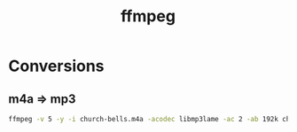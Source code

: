 :PROPERTIES:
:ID:       85f9b0fc-49cb-4783-a3d0-d68bf148a6ec
:END:
#+title: ffmpeg

* Conversions
** m4a => mp3
#+begin_src sh
ffmpeg -v 5 -y -i church-bells.m4a -acodec libmp3lame -ac 2 -ab 192k church-bells.mp3
#+end_src
